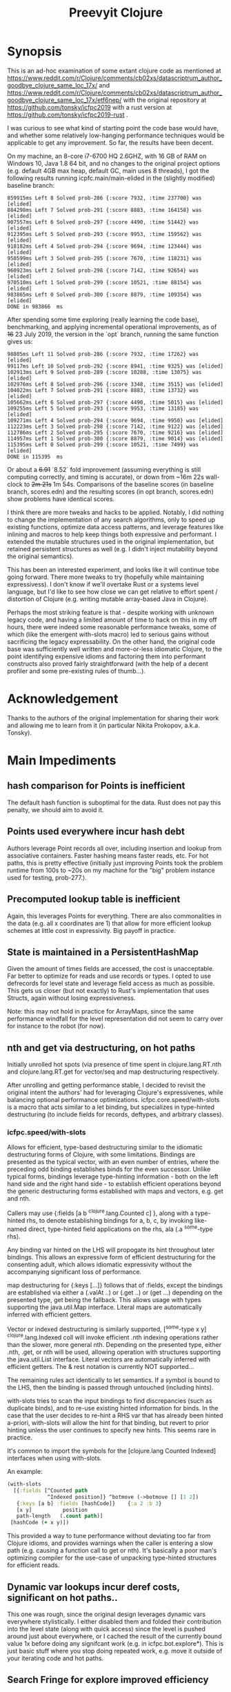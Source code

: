 
#+TITLE: Preevyit Clojure

* Synopsis

This is an ad-hoc examination of some extant clojure code as mentioned
at
https://www.reddit.com/r/Clojure/comments/cb02xs/datascriptrum_author_goodbye_clojure_same_loc_17x/
and
https://www.reddit.com/r/Clojure/comments/cb02xs/datascriptrum_author_goodbye_clojure_same_loc_17x/etf6nep/
with the original repository at https://github.com/tonsky/icfpc2019
with a rust version at https://github.com/tonsky/icfpc2019-rust .

I was curious to see what kind of starting point the code base would have,
and whether some relatively low-hanging performance techniques would be
applicable to get any improvement.  So far, the results have been decent.

On my machine, an 8-core i7-6700 HQ 2.6GHZ, with 16 GB of RAM on
Windows 10, Java 1.8 64 bit, and no changes to the original project
options (e.g. default 4GB max heap, default GC, main uses 8 threads),
I got the following results running icpfc.main/main-elided in the
(slightly modified) baseline branch:

#+BEGIN_EXAMPLE
859915ms Left 8 Solved prob-286 {:score 7932, :time 237700} was [elided]
884298ms Left 7 Solved prob-291 {:score 8883, :time 164158} was [elided]
907557ms Left 6 Solved prob-297 {:score 4490, :time 51442} was [elided]
912395ms Left 5 Solved prob-293 {:score 9953, :time 159562} was [elided]
918182ms Left 4 Solved prob-294 {:score 9694, :time 123444} was [elided]
950599ms Left 3 Solved prob-295 {:score 7670, :time 118231} was [elided]
960923ms Left 2 Solved prob-298 {:score 7142, :time 92654} was [elided]
970510ms Left 1 Solved prob-299 {:score 10521, :time 88154} was [elided]
983865ms Left 0 Solved prob-300 {:score 8879, :time 109354} was [elided]
DONE in 983866  ms
#+END_EXAMPLE

After spending some time exploring (really learning the code base), 
benchmarking, and applying incremental operational improvements,
as of +16+ 23 July 2019, the version in the `opt` branch, running the
same function gives us:

#+BEGIN_EXAMPLE
98805ms Left 11 Solved prob-286 {:score 7932, :time 17262} was [elided]
99117ms Left 10 Solved prob-292 {:score 8941, :time 9325} was [elided]
102913ms Left 9 Solved prob-289 {:score 10288, :time 13075} was [elided]
102976ms Left 8 Solved prob-296 {:score 3348, :time 3515} was [elided]
104022ms Left 7 Solved prob-291 {:score 8883, :time 13732} was [elided]
105662ms Left 6 Solved prob-297 {:score 4490, :time 5015} was [elided]
109255ms Left 5 Solved prob-293 {:score 9953, :time 13185} was [elided]
109271ms Left 4 Solved prob-294 {:score 9694, :time 9950} was [elided]
112223ms Left 3 Solved prob-298 {:score 7142, :time 9122} was [elided]
112786ms Left 2 Solved prob-295 {:score 7670, :time 9216} was [elided]
114957ms Left 1 Solved prob-300 {:score 8879, :time 9014} was [elided]
115395ms Left 0 Solved prob-299 {:score 10521, :time 7499} was [elided]
DONE in 115395  ms
#+END_EXAMPLE

Or about a +6.91+ `8.52` fold improvement (assuming everything is still
computing correctly, and timing is accurate), or down from ~16m 22s
wall-clock to +2m 21s+ 1m 54s.  Comparisons of the baseline scores (in baseline
branch, scores.edn) and the resulting scores (in opt branch,
scores.edn) show problems have identical scores.

I think there are more tweaks and hacks to be applied.  Notably,
I did nothing to change the implementation of any search algorithms,
only to speed up existing functions, optimize data access patterns,
and leverage features like inlining and macros to help keep things
both expressive and performant.  I extended the mutable structures
used in the original implementation, but retained persistent structures
as well (e.g. I didn't inject mutability beyond the original semantics).

This has been an interested experiment, and looks like it will
continue tobe going forward.  There more tweaks to try (hopefully
while maintaining expressivess).  I don't know if we'll overtake Rust or
a systems level language, but I'd like to see how close we can get
relative to effort spent / distortion of Clojure (e.g. writing mutable
array-based Java in Clojure).

Perhaps the most striking feature is that - despite working with
unknown legacy code, and having a limited amount of time to hack
on this in my off hours, there were indeed some reasonable performance
tweaks, some of which (like the emergent with-slots macro) led
to serious gains without sacrificing the legacy expressability.
On the other hand, the original code base was sufficiently
well written and more-or-less idiomatic Clojure, to the point
identifying expensive idioms and factoring them into performant
constructs also proved fairly straightforward (with the help
of a decent profiler and some pre-existing rules of thumb...).

* Acknowledgement

Thanks to the authors of the original implementation for sharing
their work and allowing me to learn from it (in particular
Nikita Prokopov, a.k.a. Tonsky).

* Main Impediments

** hash comparison for Points is inefficient
The default hash function is suboptimal for the data.  Rust does not
pay this penalty, we should aim to avoid it.

** Points used everywhere incur hash debt
Authors leverage Point records all over, including insertion and 
lookup from associative containers.  Faster hashing means
faster reads, etc.  For hot paths, this is pretty effective
(initially just improving Points took the problem runtime
from 100s to ~20s on my machine for the "big" problem instance
used for testing, prob-277.).
** Precomputed lookup table is inefficient
Again, this leverages Points for everything.  There are
also commonalities in the data (e.g. all x coordinates
are 1) that allow for more efficient lookup schemes
at little cost in expressivity.  Big payoff in practice.

** State is maintained in a PersistentHashMap
Given the amount of times fields are accessed, the cost is
unacceptable.  Far better to optimize for reads and use records or
types.  I opted to use defrecords for level state and leverage field
access as much as possible.  This gets us closer (but not exactly)
to Rust's implementation that uses Structs, again without
losing expressiveness.

Note: this may not hold in practice for ArrayMaps, since the 
same performance windfall for the level representation
did not seem to carry over for instance to the robot (for now).

** nth and get via destructuring, on hot paths
Initially unrolled hot spots (via presence of time spent in
clojure.lang.RT.nth and clojure.lang.RT.get for vector/seq and map
destructuring respectively.

After unrolling and getting performance stable, I decided to revisit
the original intent the authors' had for leveraging Clojure's
expressivenes, while balancing optional performance optimizations.
icfpc.core.speed/with-slots is a macro that acts similar to a let
binding, but specializes in type-hinted destructuring (to include
fields for records, deftypes, and arbitrary classes).

*** icfpc.speed/with-slots
Allows for efficient, type-based destructuring similar to the
idiomatic destructuring forms of Clojure, with some limitations.
Bindings are presented as the typical vector, with an even number of
entries, where the preceding odd binding establishes binds for the
even successor.  Unlike typical forms, bindings leverage
type-hinting information - both on the left hand side and the right
hand side - to establish efficient operations beyond the generic
destructuring forms established with maps and vectors, e.g. get and
nth.

Callers may use {:fields [a b ^clojure.lang.Counted c] }, along with
a type-hinted rhs, to denote establishing bindings for a, b, c, by
invoking like-named direct, type-hinted field applications on the
rhs, ala (.a ^some-type rhs).

Any binding var hinted on the LHS will propogate its hint throughout
later bindings.  This allows an expressive form of efficient
destructuring for the consenting adult, which allows idiomatic
expressivity without the accompanying significant loss of
performance.

map destructuring for {:keys [...]} follows that of :fields, except
the bindings are established via either a (.valAt ..) or (.get ..)
or (get ...) depending on the presented type, get being the fallback.
This allows usage with types supporting the java.util.Map interface.
Literal maps are automatically inferred with efficient getters.

Vector or indexed destructuring is similarly supported,
[^some-type x y] ^clojure.lang.Indexed coll will invoke efficient
.nth indexing operations rather than the slower, more general nth.
Depending on the presented type, either .nth, .get, or nth will be
used, allowing operation with structures supporting the
java.util.List interface.  Literal vectors are automatically
inferred with efficient getters.  The & rest notation is currently
NOT supported...

The remaining rules act identically to let semantics.  If a symbol
is bound to the LHS, then the binding is passed through
untouched (including hints).

with-slots tries to scan the input bindings to find
discrepancies (such as duplicate binds), and to re-use existing
hinted information for binds.  In the case that the user decides to
re-hint a RHS var that has already been hinted a-priori, with-slots
will allow the hint for that binding, but revert to prior hinting
unless the user continues to specify new hints.  This seems rare in
practice.

It's common to import the symbols for the
[clojure.lang Counted Indexed] interfaces when using with-slots.

An example:

#+BEGIN_SRC clojure  
(with-slots
  [{:fields [^Counted path
             ^Indexed position]} ^botmove (->botmove [] [1 2])
   {:keys [a b] :fields [hashCode]}    {:a 2 :b 3}
   [x y]          position         
   path-length   (.count path)]
 [hashCode (+ x y)])
#+END_SRC

This provided a way to tune performance without deviating too far from
Clojure idioms, and provides warnings when the caller is entering a
slow path (e.g. causing a function call to get or nth).  It's
basically a poor man's optimizing compiler for the use-case of
unpacking type-hinted structures for efficient reads.
 
** Dynamic var lookups incur deref costs, significant on hot paths..
This one was rough, since the original design leverages dynamic
vars everywhere stylistically.  I either disabled them and folded
their contribution into the level state (along with quick access) since
the level is pushed around just about everywhere, or I cached the
result of the currently bound value 1x before doing any signifcant
work (e.g. in icfpc.bot.explore*).  This is just basic stuff where
you stop doing repeated work, e.g. move it outside of your iterating
code and hot paths.

** Search Fringe for explore improved efficiency
Surprisingly enough, it's pretty tough to beat the java.util.HashSet 
implemented search fringe.  I tried a couple of different backends,
including bifurcan's LinearSet, IntMap, etc.  I eventually
settled on (based on the size of the maps, estimated at 400 x 400 from
the data), using a dense representation behing an IFringe protocol.
This protocol wraps the search fringe, providing access (e.g.
our precious direct method invocation).  The backing store operates
as before (caching Points' [x y] coordinates to determine containment),
but it leverages a dense 2d boolean array and avoids hashing entirely.
This proved to be a significant performance boost, since checking
containment and pushing items on the fringe happens A LOT.

** 1D array access projecting from 2 coords arithmetically appears slower then 2d array
Wrapped the byte arrays (currently) in a facade implememting an
IByteMap interface.  Better perf, also a simpler API to work with.

** Some function calls occur frequently enough to benefit from inlining
A little added noise, but definline useful 

** Some numerical ops benefit from explicit operators, e.g. == and unchecked stuff
Minor benefit but easy.  This wasn't crushing us, but helped on the
margins.  Datastructure access was far more important...

** Avoid RestFn invocation due to varargs arities
Numeric comparisons like <, when invoked with arities above 2, resort to 
a varargs implementation.  The idiom (< -1 x y) showed up in many places
on the hot path.  Every time you do this, you incur a small penalty,
as the destructured args reprsented by the xs as in (fn [x y & xs] ) 
are coerced into a seq and require some additional allocation and
function calls.  If you're on a hot path, and doing this in multiple
places, it adds up.  A quick fix, particularly for inlined calls (common
in this setting), is to just define a macro or equivalent inline function
that eliminates the need for varargs.
** Comparative version in Rust appears to not use compare solutions, so we don't
elided the call to compare solutions, available via [icfpc.main
solve-elided main-elided].

It "looks" like the Rust implementation is also far lighter in what it's
doing in some other areas (e.g. Thread checks and other stuff).  Likely
some more performance gains after doing a comparative review of the code (or 
better yet, just port the simpler Rust version using newfound tools and principles).

** Recomputing jump points inside loop, jump points are sparse too.
Moved this out of the loop, into a delayed value that is only computed
once and re-used.

** Lots of calls to update and variadic assoc
Updating a nested map requires at least n calls to get/.valAt read the
map you're trying to update, one function call (possibly variadic)
to apply to the entry, then another n calls to assoc or .assoc to
pack the map back together.

The legacy implementation does a lot of single-key updates inside of
functions on hot paths, when the multiple lookups could be trivially
flattened into a single lookup, an operation on the map to update
multiple entries efficiently, and a single assoc.
We still pay the price for multiple lookups/assoces, but we can
remove up to n redundant get/assoc pairs and get some big wins
without losing expressiveness.

*** assoc*
The initial idea here is to flatten the aforementioned update(s)
into a single update (icfpc.core/map-bot), and apply a function
that efficiently does the work therein.  The naive solution is
a combination of `with-slots` for efficient field/key access,
and a simple variadic call to `assoc` to update multiple keys
simultaneously.  This, however, is suboptimal due to
the variadic call to assoc.  We'd like to preserve the
nice nature of supply multiple arguments, but invoke
individual calls to assoc (avoiding variadic fn invocation).

This leads to a simple macro `assoc*` which helps us along.
On the large map instance, this alone netted about a 6% increase
for modifying a single function `icfpc.bot/move`.

* Pending Efforts
** Load Level
I spent a decent amount of time exploring optimizations here, and implemented
many.  This isn't the lion's share of the performance cost though, but it's
on par with some of the bigger functions inside the bot namespace.  There are
likely additional optimizations.

** General Transition to Hinted Destructuring via with-slots
There are several functions I haven't transition to, that still
leverage the default get and nth implementations for destructuring
and ignore direct field access of level state.  I'm planning to
get them folded in and benchmark. 

** Verification of Results
To date, all of the transforms have been operational, rather than semantic.
The results "should" match the clojure baseline.  During testing, primarily
against the "big" problem set prob-277, I kept an eye on maintaining the
same scores throughout, and did catch one regression but fixed it.

Results currently check out when comparing the baseline scores.edn 
and the opt branch's scores.edn (each from respective run output.

I am confident the opt implementation is functionally equivalent to
the original baseline implementation.

** Additional performance
Aside from the basic mechanical changes (e.g. efficient reads), I
didn't alter anything algorithmically, since I didn't spend any time
reading about the original problem or comparing the implementation's
approach.  Consequently, there are likely additional areas to tweak,
introduce local mutation, or even leverage parallelism.  Currently the
distribution of work is effectively coarse-grained, on a per-problem
basis.  I suspect dissecting the work into finer-grained units for
integration with a producer/consumer queue (or a similar method) would
yield some nice results.  In other words, there may be additional
techniques that Clojure can explore to exploit available resources.

Some of the existing implementation is a product of experimentation.
The PooledFringe is - in hindsight - unnecessary if one just packs
along a search fringe with the level.  This allows workers to 
use (or re-use) the fringe instead of the current implementation
that maps threads to their own fringe via a concurrent hash map.
That introduces some needless overhead.

Another lateral would be going even more primitive in the data
representation and leveraging byte-buffer backed implementations
like tech.datatype or other struct-like libraries (Zach Tellman has
a couple).  These could open some interesting possibilites for
macros, cache local arrays, etc.  It would be an interesting
challenge to introduce psuedo value types via Clojure macros 
without losing expressiveness.

* Working Notes...
** BenchMarking Oddities
I started noticing weird random performance regressions that didn't
make sense, beyond the typical benchmarking noise.

Looks like something going on at the OS / JVM level for some reason,
perhaps virus scanning junk, etc. (W10).  If you run into
odd stuff, it could be something exogenous...

After restarting, I get the same project spinning back up hitting
records again.  Weird, and no idea what's causing it.

*** Possible fix
I think this has something to with with previously generated
class files, hence the persistence between jvm sessions.
So far, calling `lein clean` in between sessions seems to have
helped. Not 100% sure, but I can get more reliable benchmarks
it seems.
** Interesting Perf Difference Between ArrayMaps and Records
Original idea of just "structing" the bot representation
into a record and getting the same benefits from
field access turned out to be counterintuitive in practice.


Strangely, arraymaps "appear" to maintain a slight
edge, since bot only has like 6 keys.  This doesn't
make a ton of sense, in that field lookups should
dominate, even for arraymaps.  It looks like if the
keys are in the front, you get some linear
fast access for the arraymap akin to a field lookup.
Strange, still on nanosecond scale...

**** ArrayMaps
- This difference stems in how function calls are invoked, and
  indirectly the implementation of .valAt
- ArrayMaps, i.e. maps with key cardinality <= 8, 
  have an object array representing the keys and vals.
- valAt for arraymaps just strides through each key slot,
  basically an array lookup, and checks identical? for the
  input key (object has a similar path, but a bit more expensive).
- the IFn implementation for arraymaps delegates to .valAt.
  
****  Records....
- Records have this notion that they're going to be uber fast
  for their static or canonical keys, since the keys are actually
  object fields.

- valAt is implemented as a case dispatch based on the input key
  to see if it's a static key, which is returned immediately,
  otherwise .valAt is invoked on the embedded hashmap for
  non-canonical keys.

- This is pretty efficient in most cases, particualry in comparison
  to PersistentHashMaps (not ArrayMaps), where simple lookups
  are waaaay faster, and field lookups are 10x faster.

- HOWEVER, the implementation of 'case doesn't compete with
  the naive array-based lookup strategy of ArrayMap...

- ArrayMap is just traversing an array of ints (object pointers)
  and checking for equality (identical?).  This implementation
  has the nice property that it can be faster for keys earlier
  in the collection, and in general (up to the 8th key) is 
  faster than the case-based dispatch (which I assume requires some
  kind of lower level hashing).

- The net implication is that compared to arraymaps, key lookup
  is on average SLOWER for records, despite records having
  access to static fields!

- On top of this, the record implementation has no default IFn
  implementation, so it's not invokable...

- My goal in designing defrecord+ is to alleviate this, to
  allow records to be used interchangeably with arraymaps
  and retain the performance, while allowing use of field accesses
  as an optimization (via with-slots).

** Interesting perf difference with clojure.core/update
Did some exploratory macro inlining, along with
leveraging field access on bots, etc. For some
reason, current metrics indicate  that the 
stock clojure.core/update function is just fine,
if not slightly dominant during a whole-program
run.  Microbenchmarks indicate going the macro
route is dominant, but in practice (perhaps
due to inlining...) this isn't so.

** Unexplained phenomena with unchecked math
I added some unchecked math ops early on prior to more thorough
profiling and exploration, which affected 2 functions in particular:
icfpc.level/valid-hand?  and icfpc.level/obstacle? .  

There was originally just one function (valid-hand?)  which I split
out into two during code spelunking (may reverse that decision in the
future).  It turns out that using unchecked math there for the
arithmetic actually introduced a regression, where the baseline
results did not match the opt branch.  I missed this regression (as it
happened before I locked things down for testing), but managed to find
and fix it prior to publishing this repo.  

So...word of wisdom: make sure your operations really can use
unchecked math :) I have no idea why in this case they don't (since
they're ostensibly integers...).

** dynamic var lookups
 (nth bots *bot*)
 
** rate function, explore*
** lots of destructuring
** advance*
*** ifpc.bot/explore*
**** rate
**** valid-hand?
The every? predicate for valid-hand invokes
ifpc.core/get-level 

get-level is primarily doing map lookups via
keyword lookup sites, could be an opportunity
to optimize.

coord->index is invoked a lot as well, causing
some overhead.

Lots of map-as-function invocations.
Lots of RestFN invocations surrounding < being
called on variadic args, leading to seq version
of next.

And not=, but does so against a var without
hinting, should be a number comparison.  Boxed
math..

**** clojure.lang.util/equiv
vector equality, pcequiv
tons of boxed numeric equality...
**** ifpc.core/get-level

**** ifpc.core/coord->idx
     

**** hashset.contains
**** ifpc.core.point/equals
uses map equality
invokes seq implementation
invokes point.size, which invokes clojure.lang.rt/count


**** ifpc.bot/step
    
**** self-time (invocation)
**** clojure.rt.count
**** keyword lookup site / get
**** hashset.add


*** ifpc.bot/act
*** ifpc.bot/move
**** ifpc.level/mark-wrapped
**** ifpc.level/extra-move
     
